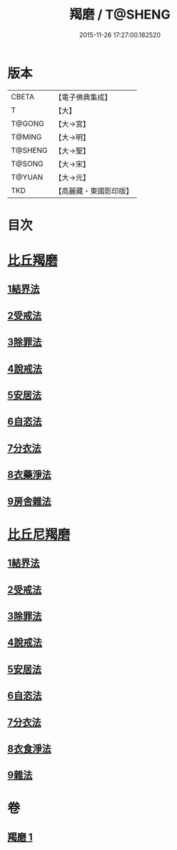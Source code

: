 #+TITLE: 羯磨 / T@SHENG
#+DATE: 2015-11-26 17:27:00.182520
* 版本
 |     CBETA|【電子佛典集成】|
 |         T|【大】     |
 |    T@GONG|【大→宮】   |
 |    T@MING|【大→明】   |
 |   T@SHENG|【大→聖】   |
 |    T@SONG|【大→宋】   |
 |    T@YUAN|【大→元】   |
 |       TKD|【高麗藏・東國影印版】|

* 目次
* [[file:KR6k0014_001.txt::001-1051b27][比丘羯磨]]
** [[file:KR6k0014_001.txt::001-1051b27][1結界法]]
** [[file:KR6k0014_001.txt::1053a1][2受戒法]]
** [[file:KR6k0014_001.txt::1054b13][3除罪法]]
** [[file:KR6k0014_001.txt::1056b7][4說戒法]]
** [[file:KR6k0014_001.txt::1057a22][5安居法]]
** [[file:KR6k0014_001.txt::1057c9][6自恣法]]
** [[file:KR6k0014_001.txt::1058b9][7分衣法]]
** [[file:KR6k0014_001.txt::1059a11][8衣藥淨法]]
** [[file:KR6k0014_001.txt::1059b17][9房舍雜法]]
* [[file:KR6k0014_001.txt::1060a7][比丘尼羯磨]]
** [[file:KR6k0014_001.txt::1060a7][1結界法]]
** [[file:KR6k0014_001.txt::1060a8][2受戒法]]
** [[file:KR6k0014_001.txt::1062c20][3除罪法]]
** [[file:KR6k0014_001.txt::1063b9][4說戒法]]
** [[file:KR6k0014_001.txt::1063c4][5安居法]]
** [[file:KR6k0014_001.txt::1063c5][6自恣法]]
** [[file:KR6k0014_001.txt::1064a1][7分衣法]]
** [[file:KR6k0014_001.txt::1064a2][8衣食淨法]]
** [[file:KR6k0014_001.txt::1064a3][9雜法]]
* 卷
** [[file:KR6k0014_001.txt][羯磨 1]]
